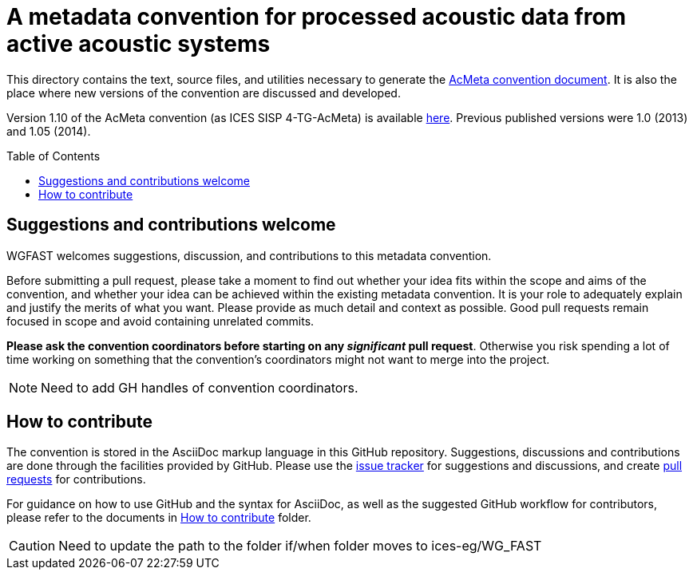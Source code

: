 = A metadata convention for processed acoustic data from active acoustic systems
:imagesdir: images\
:toc: preamble
:toclevels: 4
ifdef::env-github[]
:tip-caption: :bulb:
:note-caption: :information_source:
:important-caption: :heavy_exclamation_mark:
:caution-caption: :fire:
:warning-caption: :warning:
endif::[]


This directory contains the text, source files, and utilities necessary to generate the https://github.com/ices-eg/wg_WGFAST/blob/master/AcMeta/acmeta.adoc[AcMeta convention document]. It is also the place where new versions of the convention are discussed and developed.

Version 1.10 of the AcMeta convention (as ICES SISP 4-TG-AcMeta) is available https://www.ices.dk/sites/pub/Publication%20Reports/ICES%20Survey%20Protocols%20(SISP)/SISP-4%20A%20metadata%20convention%20for%20processed%20acoustic%20data%20from%20active%20acoustic%20systems.pdf[here]. Previous published versions were 1.0 (2013) and 1.05 (2014).

== Suggestions and contributions welcome

WGFAST welcomes suggestions, discussion, and contributions to this metadata convention.

Before submitting a pull request, please take a moment to find out whether your idea fits within the scope and aims of the convention, and whether your idea can be achieved within the existing metadata convention. It is your role to adequately explain and justify the merits of what you want. Please provide as much detail and context as possible. Good pull requests remain focused in scope and avoid containing unrelated commits.

*Please ask the convention coordinators before starting on any _significant_ pull request*. Otherwise you risk spending a lot of time working on something that the convention's coordinators might not want to merge into the project.

[NOTE]
Need to add GH handles of convention coordinators.

== How to contribute

The convention is stored in the AsciiDoc markup language in this GitHub repository. Suggestions, discussions and contributions are done through the facilities provided by GitHub. Please use the https://github.com/ices-eg/wg_WGFAST/issues[issue tracker] for suggestions and discussions, and create https://github.com/ices-eg/wg_WGFAST/pulls[pull requests] for contributions.

For guidance on how to use GitHub and the syntax for AsciiDoc, as well as the suggested GitHub workflow for contributors, please refer to the documents in https://github.com/erinann/wg_WGFAST/tree/master/How_to_contribute[How to contribute] folder.


[CAUTION]
Need to update the path to the folder if/when folder moves to ices-eg/WG_FAST
